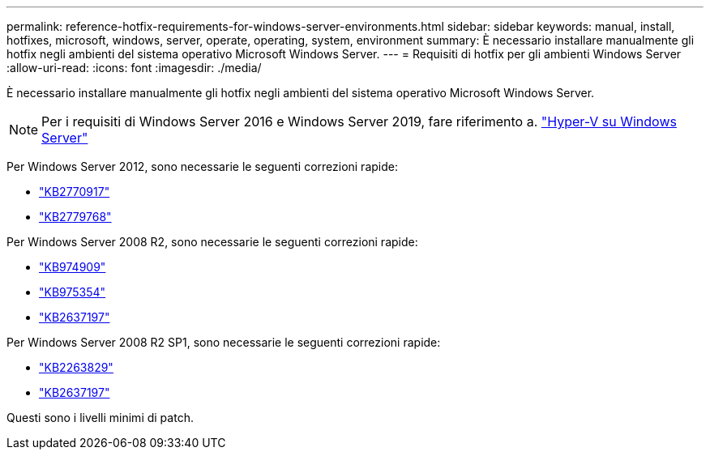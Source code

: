 ---
permalink: reference-hotfix-requirements-for-windows-server-environments.html 
sidebar: sidebar 
keywords: manual, install, hotfixes, microsoft, windows, server, operate, operating, system, environment 
summary: È necessario installare manualmente gli hotfix negli ambienti del sistema operativo Microsoft Windows Server. 
---
= Requisiti di hotfix per gli ambienti Windows Server
:allow-uri-read: 
:icons: font
:imagesdir: ./media/


[role="lead"]
È necessario installare manualmente gli hotfix negli ambienti del sistema operativo Microsoft Windows Server.


NOTE: Per i requisiti di Windows Server 2016 e Windows Server 2019, fare riferimento a. https://docs.microsoft.com/en-us/windows-server/virtualization/hyper-v/hyper-v-on-windows-server["Hyper-V su Windows Server"^]

Per Windows Server 2012, sono necessarie le seguenti correzioni rapide:

* http://support.microsoft.com/kb/2770917["KB2770917"]
* http://support.microsoft.com/kb/2779768["KB2779768"]


Per Windows Server 2008 R2, sono necessarie le seguenti correzioni rapide:

* http://support.microsoft.com/kb/974909["KB974909"]
* http://support.microsoft.com/kb/975354["KB975354"]
* http://support.microsoft.com/kb/2637197["KB2637197"]


Per Windows Server 2008 R2 SP1, sono necessarie le seguenti correzioni rapide:

* http://support.microsoft.com/kb/2263829["KB2263829"]
* http://support.microsoft.com/kb/2637197["KB2637197"]


Questi sono i livelli minimi di patch.
